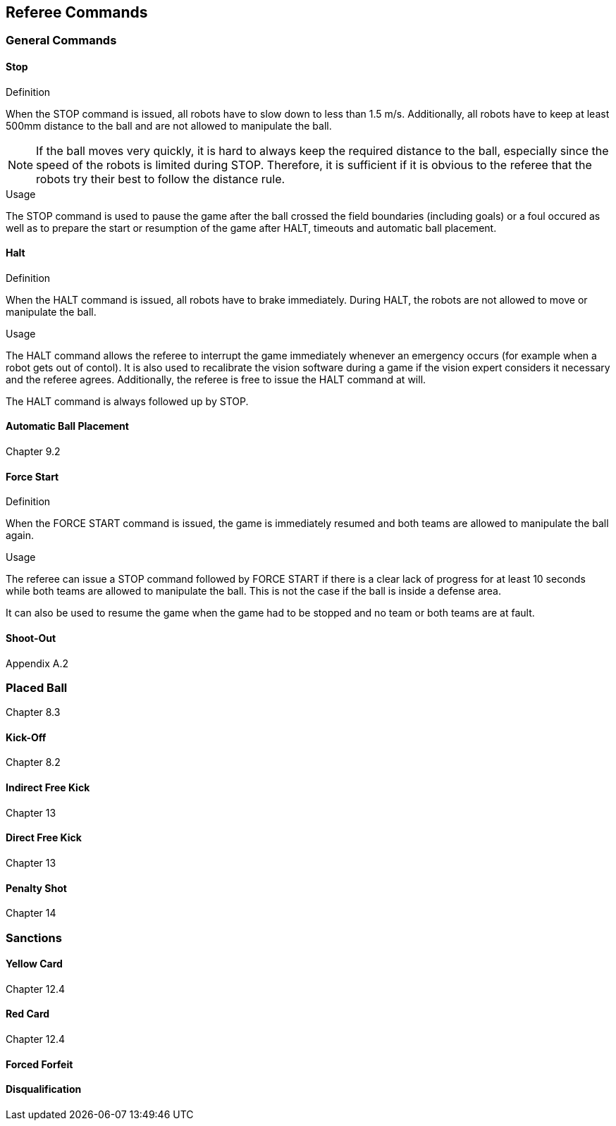 == Referee Commands

=== General Commands



==== Stop
.Definition
When the STOP command is issued, all robots have to slow down to less than 1.5 m/s. Additionally, all robots have to keep at least 500mm distance to the ball and are not allowed to manipulate the ball.

NOTE: If the ball moves very quickly, it is hard to always keep the required distance to the ball, especially since the speed of the robots is limited during STOP. Therefore, it is sufficient if it is obvious to the referee that the robots try their best to follow the distance rule.

.Usage
The STOP command is used to pause the game after the ball crossed the field boundaries (including goals) or a foul occured as well as to prepare the start or resumption of the game after HALT, timeouts and automatic ball placement.



==== Halt
.Definition
When the HALT command is issued, all robots have to brake immediately. During HALT, the robots are not allowed to move or manipulate the ball.

.Usage
The HALT command allows the referee to interrupt the game immediately whenever an emergency occurs (for example when a robot gets out of contol). It is
also used to recalibrate the vision software during a game if the vision expert considers it necessary and the referee agrees. Additionally, the referee is free to issue the HALT command at will.

The HALT command is always followed up by STOP.

==== Automatic Ball Placement
Chapter 9.2

.Definition

.Usage



==== Force Start
.Definition
When the FORCE START command is issued, the game is immediately resumed and both teams are allowed to manipulate the ball again.

.Usage
The referee can issue a STOP command followed by FORCE START if there is a clear lack of progress for at least 10 seconds while both teams are allowed to manipulate the ball. This is not the case if the ball is inside a defense area.

It can also be used to resume the game when the game had to be stopped and no team or both teams are at fault.



==== Shoot-Out
Appendix A.2

=== Placed Ball
Chapter 8.3

==== Kick-Off
Chapter 8.2

==== Indirect Free Kick
Chapter 13

==== Direct Free Kick
Chapter 13

==== Penalty Shot
Chapter 14

=== Sanctions
==== Yellow Card
Chapter 12.4

==== Red Card
Chapter 12.4

==== Forced Forfeit
==== Disqualification
